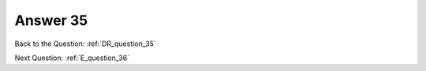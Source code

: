 .. Adding labels to the beginning of your lab is helpful for linking to the lab from other pages
.. _E_answer_35:

-------------
Answer 35
-------------



.. figure:: images/a35.png

Back to the Question: :ref:`DR_question_35`

Next Question: :ref:`E_question_36`